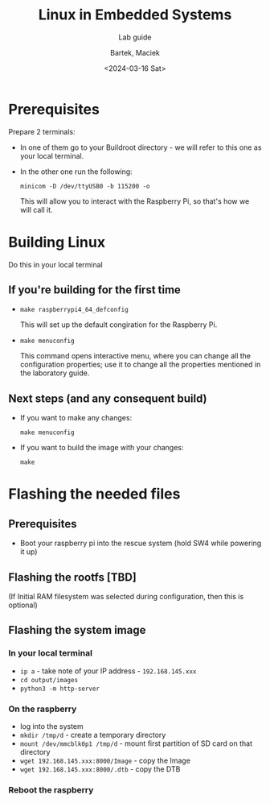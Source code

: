 #+TITLE:    Linux in Embedded Systems
#+SUBTITLE: Lab guide
#+DATE:    <2024-03-16 Sat>
#+AUTHOR:   Bartek, Maciek
#+LANGUAGE: en

#+OPTIONS:  ^:nil
#+OPTIONS:  toc:t

#+LATEX_HEADER: \usepackage[margin=1in]{geometry}


* Prerequisites
<<sec:prerequisites>>
Prepare 2 terminals:
- In one of them go to your Buildroot directory - we will refer to this one as your local terminal.
- In the other one run the following:

  =minicom -D /dev/ttyUSB0 -b 115200 -o=

  This will allow you to interact with the Raspberry Pi, so that's how we will call it.

* Building Linux
<<sec:build-linux>>
Do this in your local terminal

** If you're building for the first time
- =make raspberrypi4_64_defconfig=

  This will set up the default congiration for the Raspberry Pi.
- =make menuconfig=

  This command opens interactive menu, where you can change all the configuration properties; use it to change all the properties mentioned in the laboratory guide.

** Next steps (and any consequent build)
- If you want to make any changes:

  =make menuconfig=
- If you want to build the image with your changes:

  =make=

* Flashing the needed files
<<sec:flash-files>>

** Prerequisites
- Boot your raspberry pi into the rescue system (hold SW4 while powering it up)

** Flashing the rootfs [TBD]
(If Initial RAM filesystem was selected during configuration, then this is optional)

** Flashing the system image

*** In your local terminal
- =ip a= - take note of your IP address - =192.168.145.xxx=
- =cd output/images=
- =python3 -m http-server=

*** On the raspberry
- log into the system
- =mkdir /tmp/d= - create a temporary directory
- =mount /dev/mmcblk0p1 /tmp/d= - mount first partition of SD card on that directory
- =wget 192.168.145.xxx:8000/Image= - copy the Image
- =wget 192.168.145.xxx:8000/.dtb= - copy the DTB

*** Reboot the raspberry
